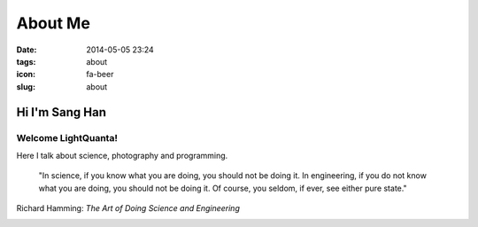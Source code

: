 ========
About Me
========
:date: 2014-05-05 23:24
:tags: about
:icon: fa-beer
:slug: about

Hi I'm Sang Han
---------------------

Welcome LightQuanta!
~~~~~~~~~~~~~~~~~~~~~

Here I talk about science, photography and programming.

.. pull-quote::

    "In science, if you know what you are doing, you should not be doing it.
    In engineering, if you do not know what you are doing,
    you should not be doing it. Of course, you seldom, if ever,
    see either pure state."

Richard Hamming: *The Art of Doing Science and Engineering*

|HDR|

.. |HDR| image:: {filename}/img/hdr.jpg
    :alt: my website

